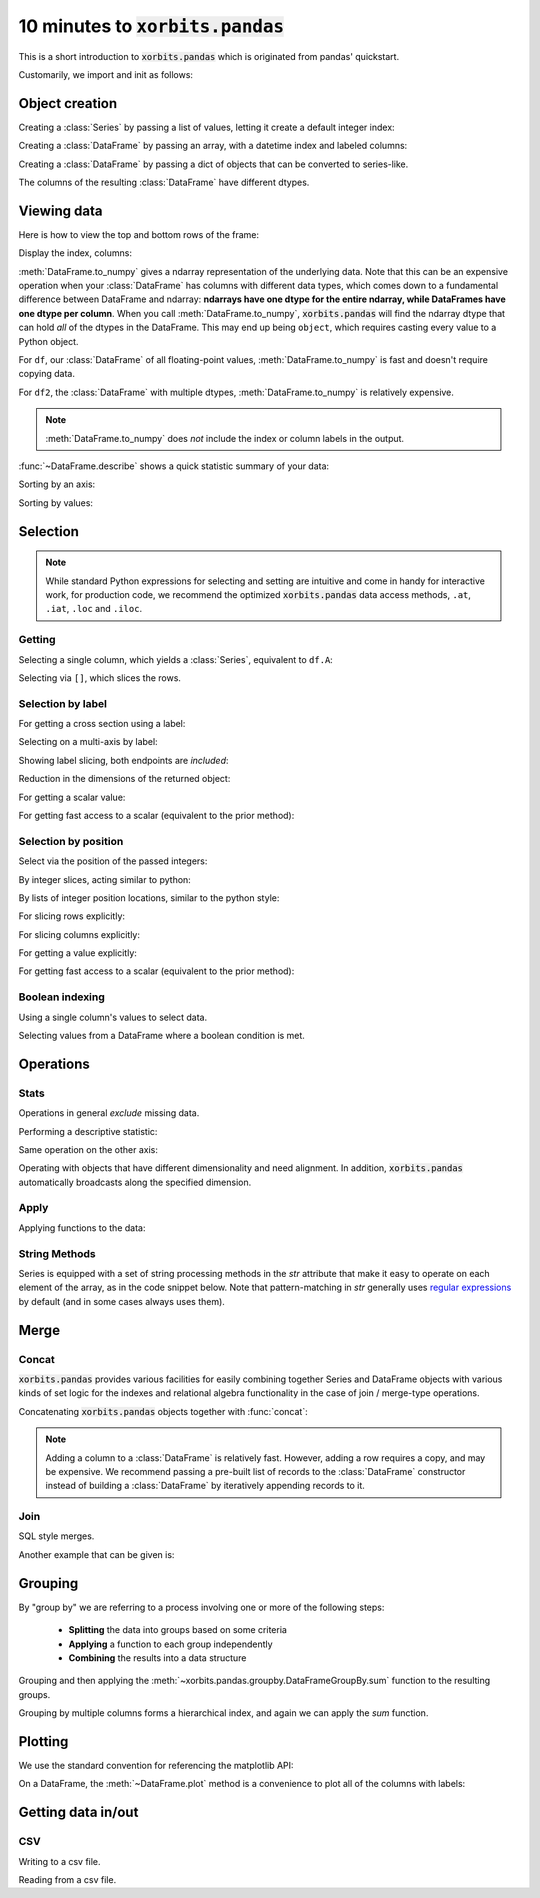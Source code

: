 ====================================
10 minutes to :code:`xorbits.pandas`
====================================

This is a short introduction to :code:`xorbits.pandas` which is originated from pandas' quickstart.

Customarily, we import and init as follows:

.. ipython:: python

   import xorbits
   import xorbits.numpy as np
   import xorbits.pandas as pd
   xorbits.init()

Object creation
---------------

Creating a :class:`Series` by passing a list of values, letting it create a default integer index:

.. ipython:: python
   :okwarning:

   s = pd.Series([1, 3, 5, np.nan, 6, 8])
   s

Creating a :class:`DataFrame` by passing an array, with a datetime index and labeled columns:

.. ipython:: python

   dates = pd.date_range('20130101', periods=6)
   dates
   df = pd.DataFrame(np.random.randn(6, 4), index=dates, columns=list('ABCD'))
   df

Creating a :class:`DataFrame` by passing a dict of objects that can be converted to series-like.

.. ipython:: python

   df2 = pd.DataFrame({'A': 1.,
                       'B': pd.Timestamp('20130102'),
                       'C': pd.Series(1, index=list(range(4)), dtype='float32'),
                       'D': np.array([3] * 4, dtype='int32'),
                       'E': 'foo'})
   df2

The columns of the resulting :class:`DataFrame` have different dtypes.

.. ipython:: python

   df2.dtypes


Viewing data
------------

Here is how to view the top and bottom rows of the frame:

.. ipython:: python

   df.head()
   df.tail(3)

Display the index, columns:

.. ipython:: python

   df.index
   df.columns


:meth:`DataFrame.to_numpy` gives a ndarray representation of the underlying data. Note that this
can be an expensive operation when your :class:`DataFrame` has columns with different data types,
which comes down to a fundamental difference between DataFrame and ndarray: **ndarrays have one
dtype for the entire ndarray, while DataFrames have one dtype per column**. When you call
:meth:`DataFrame.to_numpy`, :code:`xorbits.pandas` will find the ndarray dtype that can hold *all*
of the dtypes in the DataFrame. This may end up being ``object``, which requires casting every
value to a Python object.

For ``df``, our :class:`DataFrame` of all floating-point values,
:meth:`DataFrame.to_numpy` is fast and doesn't require copying data.

.. ipython:: python

   df.to_numpy()

For ``df2``, the :class:`DataFrame` with multiple dtypes, :meth:`DataFrame.to_numpy` is relatively
expensive.

.. ipython:: python

   df2.to_numpy()

.. note::

   :meth:`DataFrame.to_numpy` does *not* include the index or column
   labels in the output.

:func:`~DataFrame.describe` shows a quick statistic summary of your data:

.. ipython:: python

   df.describe()

Sorting by an axis:

.. ipython:: python

   df.sort_index(axis=1, ascending=False)

Sorting by values:

.. ipython:: python

   df.sort_values(by='B')

Selection
---------

.. note::

   While standard Python expressions for selecting and setting are
   intuitive and come in handy for interactive work, for production code, we
   recommend the optimized :code:`xorbits.pandas` data access methods, ``.at``, ``.iat``,
   ``.loc`` and ``.iloc``.


Getting
~~~~~~~

Selecting a single column, which yields a :class:`Series`, equivalent to ``df.A``:

.. ipython:: python

   df['A']

Selecting via ``[]``, which slices the rows.

.. ipython:: python
   :okwarning:

   df[0:3]
   df['20130102':'20130104']

Selection by label
~~~~~~~~~~~~~~~~~~

For getting a cross section using a label:

.. ipython:: python

   df.loc['20130101']

Selecting on a multi-axis by label:

.. ipython:: python

   df.loc[:, ['A', 'B']]

Showing label slicing, both endpoints are *included*:

.. ipython:: python
   :okwarning:

   df.loc['20130102':'20130104', ['A', 'B']]

Reduction in the dimensions of the returned object:

.. ipython:: python

   df.loc['20130102', ['A', 'B']]

For getting a scalar value:

.. ipython:: python

   df.loc['20130101', 'A']

For getting fast access to a scalar (equivalent to the prior method):

.. ipython:: python

   df.at['20130101', 'A']

Selection by position
~~~~~~~~~~~~~~~~~~~~~

Select via the position of the passed integers:

.. ipython:: python

   df.iloc[3]

By integer slices, acting similar to python:

.. ipython:: python

   df.iloc[3:5, 0:2]

By lists of integer position locations, similar to the python style:

.. ipython:: python

   df.iloc[[1, 2, 4], [0, 2]]

For slicing rows explicitly:

.. ipython:: python

   df.iloc[1:3, :]

For slicing columns explicitly:

.. ipython:: python

   df.iloc[:, 1:3]

For getting a value explicitly:

.. ipython:: python

   df.iloc[1, 1]

For getting fast access to a scalar (equivalent to the prior method):

.. ipython:: python

   df.iat[1, 1]

Boolean indexing
~~~~~~~~~~~~~~~~

Using a single column's values to select data.

.. ipython:: python

   df[df['A'] > 0]

Selecting values from a DataFrame where a boolean condition is met.

.. ipython:: python

   df[df > 0]


Operations
----------

Stats
~~~~~

Operations in general *exclude* missing data.

Performing a descriptive statistic:

.. ipython:: python

   df.mean()

Same operation on the other axis:

.. ipython:: python

   df.mean(1)


Operating with objects that have different dimensionality and need alignment. In addition,
:code:`xorbits.pandas` automatically broadcasts along the specified dimension.

.. ipython:: python

   s = pd.Series([1, 3, 5, np.nan, 6, 8], index=dates).shift(2)
   s
   df.sub(s, axis='index')


Apply
~~~~~

Applying functions to the data:

.. ipython:: python

   df.apply(lambda x: x.max() - x.min())

String Methods
~~~~~~~~~~~~~~

Series is equipped with a set of string processing methods in the `str`
attribute that make it easy to operate on each element of the array, as in the
code snippet below. Note that pattern-matching in `str` generally uses `regular
expressions <https://docs.python.org/3/library/re.html>`__ by default (and in
some cases always uses them).

.. ipython:: python

   s = pd.Series(['A', 'B', 'C', 'Aaba', 'Baca', np.nan, 'CABA', 'dog', 'cat'])
   s.str.lower()

Merge
-----

Concat
~~~~~~

:code:`xorbits.pandas` provides various facilities for easily combining together Series and
DataFrame objects with various kinds of set logic for the indexes
and relational algebra functionality in the case of join / merge-type
operations.

Concatenating :code:`xorbits.pandas` objects together with :func:`concat`:

.. ipython:: python

   df = pd.DataFrame(np.random.randn(10, 4))
   df

   # break it into pieces
   pieces = [df[:3], df[3:7], df[7:]]

   pd.concat(pieces)

.. note::
   Adding a column to a :class:`DataFrame` is relatively fast. However, adding
   a row requires a copy, and may be expensive. We recommend passing a
   pre-built list of records to the :class:`DataFrame` constructor instead
   of building a :class:`DataFrame` by iteratively appending records to it.

Join
~~~~

SQL style merges.

.. ipython:: python

   left = pd.DataFrame({'key': ['foo', 'foo'], 'lval': [1, 2]})
   right = pd.DataFrame({'key': ['foo', 'foo'], 'rval': [4, 5]})
   left
   right
   pd.merge(left, right, on='key')

Another example that can be given is:

.. ipython:: python

   left = pd.DataFrame({'key': ['foo', 'bar'], 'lval': [1, 2]})
   right = pd.DataFrame({'key': ['foo', 'bar'], 'rval': [4, 5]})
   left
   right
   pd.merge(left, right, on='key')

Grouping
--------

By "group by" we are referring to a process involving one or more of the
following steps:

 - **Splitting** the data into groups based on some criteria
 - **Applying** a function to each group independently
 - **Combining** the results into a data structure


.. ipython:: python

   df = pd.DataFrame({'A': ['foo', 'bar', 'foo', 'bar',
                            'foo', 'bar', 'foo', 'foo'],
                      'B': ['one', 'one', 'two', 'three',
                            'two', 'two', 'one', 'three'],
                      'C': np.random.randn(8),
                      'D': np.random.randn(8)})
   df

Grouping and then applying the :meth:`~xorbits.pandas.groupby.DataFrameGroupBy.sum` function to
the resulting groups.

.. ipython:: python
   :okwarning:

   df.groupby('A').sum()

Grouping by multiple columns forms a hierarchical index, and again we can
apply the `sum` function.

.. ipython:: python

   df.groupby(['A', 'B']).sum()

Plotting
--------

We use the standard convention for referencing the matplotlib API:

.. ipython:: python

   import matplotlib.pyplot as plt
   plt.close('all')

.. ipython:: python

   ts = pd.Series(np.random.randn(1000),
                  index=pd.date_range('1/1/2000', periods=1000))
   ts = ts.cumsum()

   @savefig series_plot_basic.png
   ts.plot()

On a DataFrame, the :meth:`~DataFrame.plot` method is a convenience to plot all
of the columns with labels:

.. ipython:: python

   df = pd.DataFrame(np.random.randn(1000, 4), index=ts.index,
                     columns=['A', 'B', 'C', 'D'])
   df = df.cumsum()

   plt.figure()
   df.plot()
   @savefig frame_plot_basic.png
   plt.legend(loc='best')

Getting data in/out
-------------------

CSV
~~~

Writing to a csv file.

.. ipython:: python

   df.to_csv('foo.csv')

Reading from a csv file.

.. ipython:: python

   pd.read_csv('foo.csv')

.. ipython:: python
   :suppress:

   import os
   os.remove('foo.csv')
   xorbits.shutdown()

